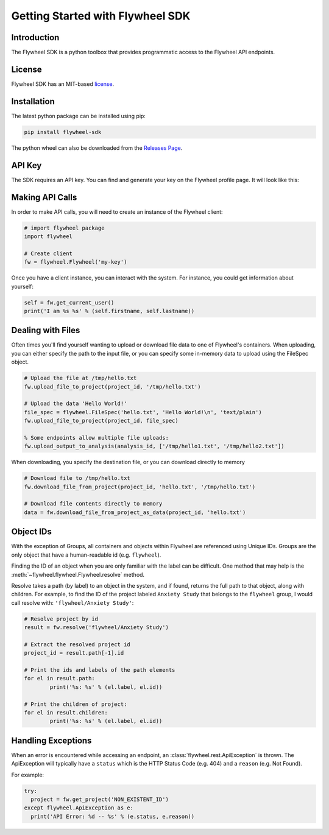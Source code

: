 Getting Started with Flywheel SDK
*********************************

Introduction
------------
The Flywheel SDK is a python toolbox that provides programmatic 
access to the Flywheel API endpoints.

License
-------
Flywheel SDK has an MIT-based `license <https://github.com/flywheel-io/core/blob/master/LICENSE>`_.

Installation
------------
The latest python package can be installed using pip:

.. code-block:: bash

	pip install flywheel-sdk

The python wheel can also be downloaded from the `Releases Page <https://github.com/flywheel-io/core/releases>`_.

API Key
-------
The SDK requires an API key. You can find and generate your key on the Flywheel profile page. It will look like this:

.. image:: //core/static/images/api-key.png

Making API Calls
----------------
In order to make API calls, you will need to create an instance of the Flywheel client:

.. code-block:: python

	# import flywheel package
	import flywheel

	# Create client
	fw = flywheel.Flywheel('my-key')

Once you have a client instance, you can interact with the system. For instance, you could get information about yourself:

.. code-block:: python

	self = fw.get_current_user()
	print('I am %s %s' % (self.firstname, self.lastname))

.. _dealing-with-files:

Dealing with Files
------------------
Often times you'll find yourself wanting to upload or download file data to one of Flywheel's containers. When uploading,
you can either specify the path to the input file, or you can specify some in-memory data to upload using the FileSpec object.

.. code-block:: python

	# Upload the file at /tmp/hello.txt
	fw.upload_file_to_project(project_id, '/tmp/hello.txt')

	# Upload the data 'Hello World!'
	file_spec = flywheel.FileSpec('hello.txt', 'Hello World!\n', 'text/plain')
	fw.upload_file_to_project(project_id, file_spec)

	% Some endpoints allow multiple file uploads:
	fw.upload_output_to_analysis(analysis_id, ['/tmp/hello1.txt', '/tmp/hello2.txt'])

When downloading, you specify the destination file, or you can download directly to memory

.. code-block:: python

	# Download file to /tmp/hello.txt
	fw.download_file_from_project(project_id, 'hello.txt', '/tmp/hello.txt')

	# Download file contents directly to memory
	data = fw.download_file_from_project_as_data(project_id, 'hello.txt')

Object IDs
----------
With the exception of Groups, all containers and objects within Flywheel are referenced using Unique IDs.
Groups are the only object that have a human-readable id (e.g. ``flywheel``).

Finding the ID of an object when you are only familiar with the label can be difficult. One method that may 
help is the :meth:`~flywheel.flywheel.Flywheel.resolve` method.

Resolve takes a path (by label) to an object in the system, and if found, returns the full path to that object,
along with children. For example, to find the ID of the project labeled ``Anxiety Study`` that belongs to the ``flywheel`` 
group, I would call resolve with: ``'flywheel/Anxiety Study'``:

.. code-block:: python

	# Resolve project by id
	result = fw.resolve('flywheel/Anxiety Study')

	# Extract the resolved project id
	project_id = result.path[-1].id

	# Print the ids and labels of the path elements
	for el in result.path:
		print('%s: %s' % (el.label, el.id))

	# Print the children of project:
	for el in result.children:
		print('%s: %s' % (el.label, el.id))

Handling Exceptions
-------------------
When an error is encountered while accessing an endpoint, an :class:`flywheel.rest.ApiException` is thrown. 
The ApiException will typically have a ``status`` which is the HTTP Status Code (e.g. 404) and a ``reason`` 
(e.g. Not Found).

For example:

.. code-block:: python

	try:
	  project = fw.get_project('NON_EXISTENT_ID')
	except flywheel.ApiException as e:
	  print('API Error: %d -- %s' % (e.status, e.reason))
